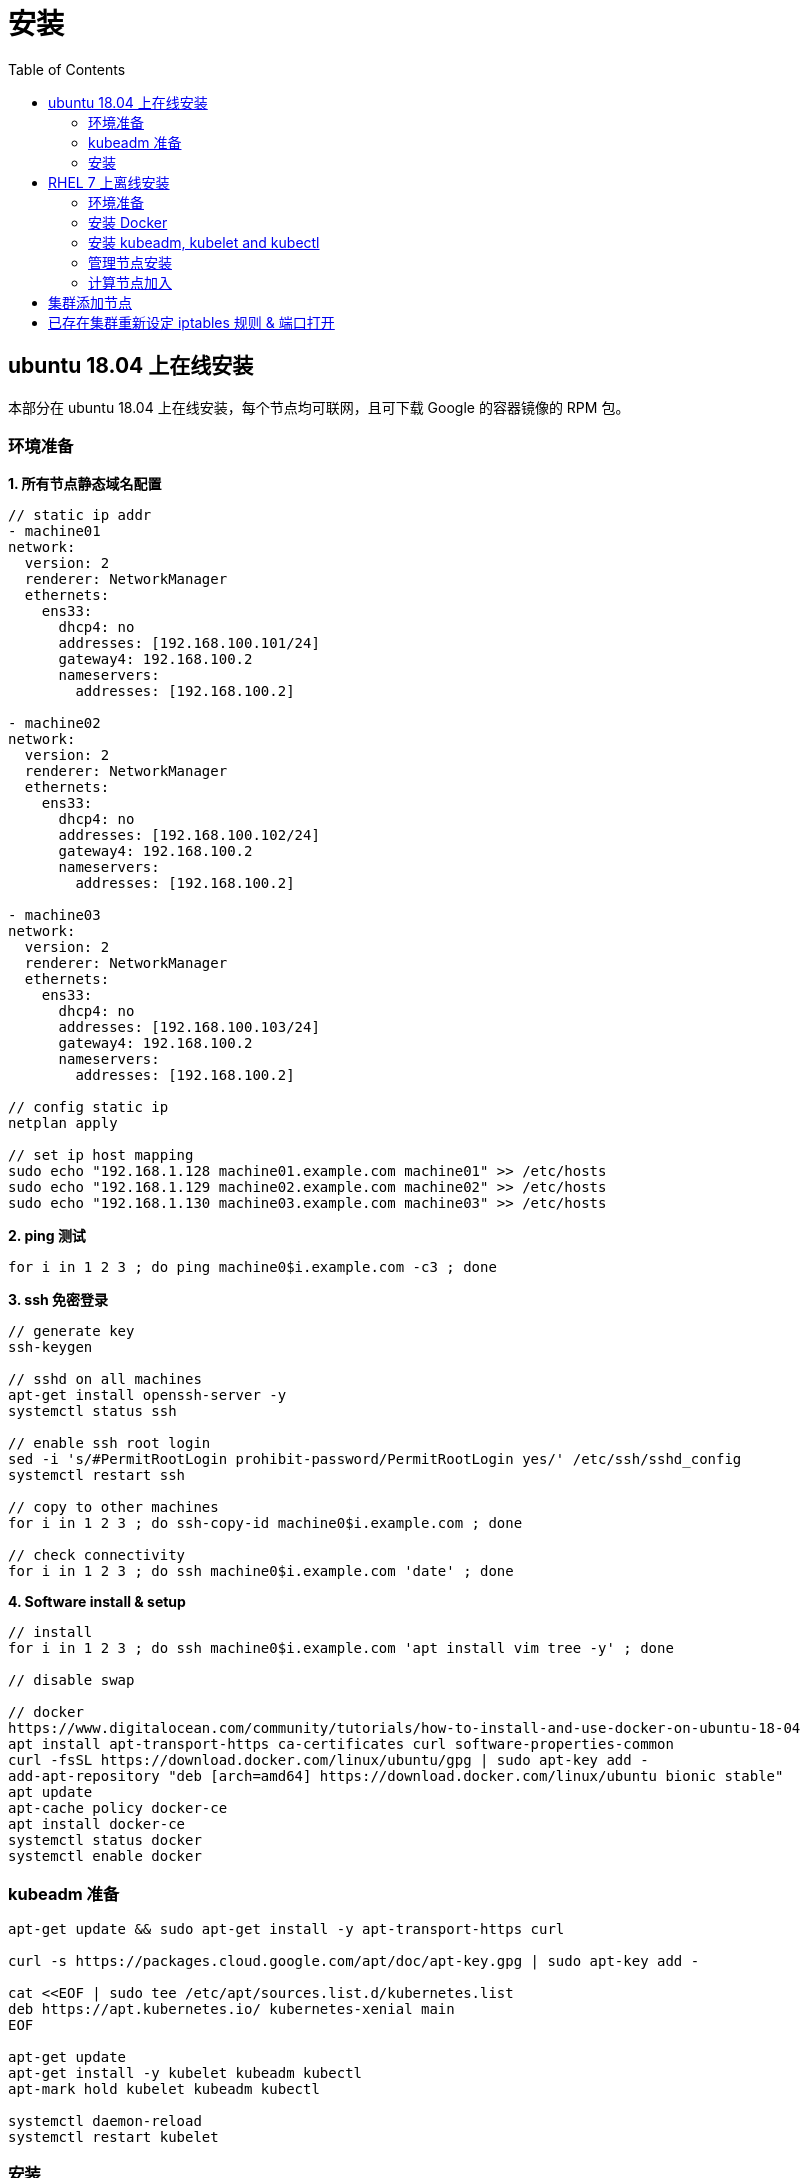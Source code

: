 = 安装
:toc: manual

== ubuntu 18.04 上在线安装

本部分在 ubuntu 18.04 上在线安装，每个节点均可联网，且可下载 Google 的容器镜像的 RPM 包。

=== 环境准备

[source, bash]
.*1. 所有节点静态域名配置*
----
// static ip addr
- machine01
network:
  version: 2
  renderer: NetworkManager
  ethernets:
    ens33:
      dhcp4: no
      addresses: [192.168.100.101/24]
      gateway4: 192.168.100.2
      nameservers:
        addresses: [192.168.100.2]

- machine02
network:
  version: 2
  renderer: NetworkManager
  ethernets:
    ens33:
      dhcp4: no
      addresses: [192.168.100.102/24]
      gateway4: 192.168.100.2
      nameservers:
        addresses: [192.168.100.2]

- machine03
network:
  version: 2
  renderer: NetworkManager
  ethernets:
    ens33:
      dhcp4: no
      addresses: [192.168.100.103/24]
      gateway4: 192.168.100.2
      nameservers:
        addresses: [192.168.100.2]

// config static ip
netplan apply

// set ip host mapping
sudo echo "192.168.1.128 machine01.example.com machine01" >> /etc/hosts
sudo echo "192.168.1.129 machine02.example.com machine02" >> /etc/hosts
sudo echo "192.168.1.130 machine03.example.com machine03" >> /etc/hosts
----

[source, bash]
.*2. ping  测试*
----
for i in 1 2 3 ; do ping machine0$i.example.com -c3 ; done
----

[source, bash]
.*3. ssh 免密登录*
----
// generate key
ssh-keygen

// sshd on all machines
apt-get install openssh-server -y
systemctl status ssh

// enable ssh root login
sed -i 's/#PermitRootLogin prohibit-password/PermitRootLogin yes/' /etc/ssh/sshd_config
systemctl restart ssh

// copy to other machines
for i in 1 2 3 ; do ssh-copy-id machine0$i.example.com ; done

// check connectivity
for i in 1 2 3 ; do ssh machine0$i.example.com 'date' ; done
----

[source, bash]
.*4. Software install & setup*
----
// install
for i in 1 2 3 ; do ssh machine0$i.example.com 'apt install vim tree -y' ; done

// disable swap

// docker
https://www.digitalocean.com/community/tutorials/how-to-install-and-use-docker-on-ubuntu-18-04
apt install apt-transport-https ca-certificates curl software-properties-common
curl -fsSL https://download.docker.com/linux/ubuntu/gpg | sudo apt-key add -
add-apt-repository "deb [arch=amd64] https://download.docker.com/linux/ubuntu bionic stable"
apt update
apt-cache policy docker-ce
apt install docker-ce
systemctl status docker
systemctl enable docker
----

=== kubeadm 准备

[source, bash]
----
apt-get update && sudo apt-get install -y apt-transport-https curl

curl -s https://packages.cloud.google.com/apt/doc/apt-key.gpg | sudo apt-key add -

cat <<EOF | sudo tee /etc/apt/sources.list.d/kubernetes.list
deb https://apt.kubernetes.io/ kubernetes-xenial main
EOF

apt-get update 
apt-get install -y kubelet kubeadm kubectl
apt-mark hold kubelet kubeadm kubectl

systemctl daemon-reload
systemctl restart kubelet
----

=== 安装

[source, bash]
.*1. config.yml*
----
apiVersion: kubeadm.k8s.io/v1beta2
bootstrapTokens:
- groups:
  - system:bootstrappers:kubeadm:default-node-token
  token: abcdef.0123456789abcdef
  ttl: 24h0m0s
  usages:
  - signing
  - authentication
kind: InitConfiguration
localAPIEndpoint:
  advertiseAddress: 1.2.3.4
  bindPort: 6443
nodeRegistration:
  criSocket: /var/run/dockershim.sock
  name: machine01.example.com
  taints:
  - effect: NoSchedule
    key: node-role.kubernetes.io/master
---
apiServer:
  timeoutForControlPlane: 4m0s
apiVersion: kubeadm.k8s.io/v1beta2
certificatesDir: /etc/kubernetes/pki
clusterName: kubernetes
controllerManager: {}
dns:
  type: CoreDNS
etcd:
  local:
    dataDir: /var/lib/etcd
imageRepository: k8s.gcr.io
kind: ClusterConfiguration
kubernetesVersion: v1.17.0
networking:
  dnsDomain: cluster.local
  serviceSubnet: 10.96.0.0/12
scheduler: {}
----

[source, bash]
.*2. init control panel*
----
# kubeadm init --control-plane-endpoint=control-plane.example.com --ignore-preflight-errors=NumCPU

...

Your Kubernetes control-plane has initialized successfully!

To start using your cluster, you need to run the following as a regular user:

  mkdir -p $HOME/.kube
  sudo cp -i /etc/kubernetes/admin.conf $HOME/.kube/config
  sudo chown $(id -u):$(id -g) $HOME/.kube/config

You should now deploy a pod network to the cluster.
Run "kubectl apply -f [podnetwork].yaml" with one of the options listed at:
  https://kubernetes.io/docs/concepts/cluster-administration/addons/

You can now join any number of control-plane nodes by copying certificate authorities
and service account keys on each node and then running the following as root:

  kubeadm join control-plane.example.com:6443 --token 887x5p.6uyb4cembh7926ok \
    --discovery-token-ca-cert-hash sha256:cb29759ded3490c7edc204ad8238cf973284e41d769e793ca49cebf14ee8996b \
    --control-plane 

Then you can join any number of worker nodes by running the following on each as root:

kubeadm join control-plane.example.com:6443 --token 887x5p.6uyb4cembh7926ok \
    --discovery-token-ca-cert-hash sha256:cb29759ded3490c7edc204ad8238cf973284e41d769e793ca49cebf14ee8996b 
----

[source, bash]
.*3. none root user run kubectl*
----
mkdir -p $HOME/.kube
sudo cp -i /etc/kubernetes/admin.conf $HOME/.kube/config
sudo chown $(id -u):$(id -g) $HOME/.kube/config
----

[source, bash]
.*4. pod networking*
----
kubectl apply -f https://docs.projectcalico.org/v3.11/manifests/calico.yaml
----

[source, bash]
.*5. check kube-system pods*
----
# kubectl get pods --all-namespaces
NAMESPACE     NAME                                            READY   STATUS    RESTARTS   AGE
kube-system   calico-kube-controllers-5b644bc49c-m6wdh        1/1     Running   0          46m
kube-system   calico-node-5nqz7                               1/1     Running   0          46m
kube-system   coredns-6955765f44-f4wxq                        1/1     Running   0          56m
kube-system   coredns-6955765f44-rfdzc                        1/1     Running   0          56m
kube-system   etcd-machine01.example.com                      1/1     Running   0          57m
kube-system   kube-apiserver-machine01.example.com            1/1     Running   0          57m
kube-system   kube-controller-manager-machine01.example.com   1/1     Running   0          57m
kube-system   kube-proxy-ghm6k                                1/1     Running   0          56m
kube-system   kube-scheduler-machine01.example.com            1/1     Running   0          57m
----

[source, bash]
.*6. join workers*
----
kubeadm join control-plane.example.com:6443 --token 887x5p.6uyb4cembh7926ok \
    --discovery-token-ca-cert-hash sha256:cb29759ded3490c7edc204ad8238cf973284e41d769e793ca49cebf14ee8996b
----

[source, bash]
.*7. check all nodes is ready*
----
# kubectl get nodes
NAME                    STATUS   ROLES    AGE     VERSION
machine01.example.com   Ready    master   158m    v1.17.3
machine02.example.com   Ready    worker   6m44s   v1.17.3
machine03.example.com   Ready    worker   5m10s   v1.17.3
----

== RHEL 7 上离线安装

本部分说明如何在 RHEL 7 上离线安装，每个节点都没有连接互联网。

=== 环境准备

[source, bash]
.*1. 静态域名配置（所有节点）*
----
echo "192.168.122.11 machine01.example.com machine01" >> /etc/hosts
echo "192.168.122.12 machine02.example.com machine02" >> /etc/hosts
----

[source, bash]
.*2. 节点互信免密登录*
----
ssh-keygen
for i in machine01 machine02; do ssh-copy-id $i.example.com; done;
----

[source, bash]
.*3. 查看主机名和操作系统版本*
----
$ for i in 1 2 ; do ssh machine0$i.example.com 'hostname; cat /etc/redhat-release' ; done
machine01.example.com
CentOS Linux release 7.8.2003 (Core)
machine02.example.com
CentOS Linux release 7.8.2003 (Core)
----

[source, text]
.*4. 禁用 Swap（所有节点）*
----
# blkid | grep swap
/dev/mapper/centos-swap: UUID="c53e4112-342c-429a-bb05-77e2f7e0462f" TYPE="swap" 

# swapoff /dev/mapper/centos-swap

// To permanently disable swap, comment out the swap line
# vim /etc/fstab

# mount -a

# reboot
----

[source, bash]
.*5. 确保每个节点二层 MAC 地址和 product_uuid 唯一*
----
$ for i in 1 2 ; do ssh machine0$i.example.com 'ip link | grep link/ether' ; done
    link/ether 52:54:00:93:61:a8 brd ff:ff:ff:ff:ff:ff
    link/ether 52:54:00:dc:6e:20 brd ff:ff:ff:ff:ff:ff

$ for i in 1 2 ; do ssh machine0$i.example.com 'sudo cat /sys/class/dmi/id/product_uuid' ; done
F6BC8F4B-EA5C-4CDD-8773-94F3600947A7
F1E65C6B-21B0-4FF5-9DBD-5199F24DFEAA
----

[source, bash]
.*6. 关闭 SElinux*
----
// change from enforcing to disabled
vim /etc/selinux/config

// alternatives
setenforce 0
sed -i 's/^SELINUX=enforcing$/SELINUX=permissive/' /etc/selinux/config
----

[source, bash]
.*7. 管理节点打开端口*
----
firewall-cmd --zone=public --add-port=6443/tcp --permanent
firewall-cmd --zone=public --add-port=2379-2380/tcp --permanent
firewall-cmd --zone=public --add-port=10250-10252/tcp --permanent
firewall-cmd --reload
----

[source, bash]
.*8. 计算节点打开端口*
----
firewall-cmd --zone=public --add-port=10250/tcp --permanent
firewall-cmd --zone=public --add-port=30000-32767/tcp --permanent
firewall-cmd --reload
----

[source, bash]
.*9. 创建 Snapshot（本部分只有在使用 KVM 虚拟化情况下在 KVM 宿主机执行）*
----
// create
qemu-img snapshot -c 20200505 /home/virt/machine01 
qemu-img snapshot -c 20200505 /home/virt/machine02

// view exist snapshot
qemu-img snapshot -l /home/virt/machine01 
qemu-img snapshot -l /home/virt/machine02

// rollback to snapshot(only in the time need to rollback)
qemu-img snapshot -a 20200505 /home/virt/machine01 
qemu-img snapshot -a 20200505 /home/virt/machine02 
----

=== 安装 Docker

[source, bash]
.*安装 Docker 18.06.2*
----
yum install yum-utils device-mapper-persistent-data lvm2

yum-config-manager --add-repo https://download.docker.com/linux/centos/docker-ce.repo

yum install docker-ce-18.06.2.ce -y

mkdir /etc/docker

cat > /etc/docker/daemon.json <<EOF
{
  "exec-opts": ["native.cgroupdriver=systemd"],
  "log-driver": "json-file",
  "log-opts": {
    "max-size": "100m"
  },
  "storage-driver": "overlay2",
  "storage-opts": [
    "overlay2.override_kernel_check=true"
  ]
}
EOF

mkdir -p /etc/systemd/system/docker.service.d

systemctl daemon-reload
systemctl restart docker
systemctl enable docker
----

=== 安装 kubeadm, kubelet and kubectl

[source, bash]
.*1. 解压 RPM 包*
----
tar -xvf kubernets.tar.gz
----

[source, bash]
.*2. 安装*
----
cd kubernets
yum install `ls`
----

[source, bash]
.*3. net.bridge.bridge-nf-call-iptables*
----
cat <<EOF >  /etc/sysctl.d/k8s.conf
net.bridge.bridge-nf-call-ip6tables = 1
net.bridge.bridge-nf-call-iptables = 1
EOF

sysctl --system
----

[source, bash]
.*4. 确保 br_netfilter 加载到内核*
----
lsmod | grep br_netfilter
----

[source, bash]
.*5. kubelet 开机器启动*
----
systemctl enable --now kubelet
----

[source, bash]
.*6. kubelet 启动*
----
systemctl daemon-reload
systemctl restart kubelet
----

=== 管理节点安装

[source, bash]
.*1. 导入镜像*
----
docker load -i k8s-v1.15.5.tar.gz
docker load -i calico-master.tar.gz
----

[source, bash]
.*2. 安装*
----
kubeadm init --pod-network-cidr=192.168.0.0/16 
----

[source, bash]
.*3. 拷贝配置文件到本地 HOME 目录*
----
mkdir -p $HOME/.kube
sudo cp -i /etc/kubernetes/admin.conf $HOME/.kube/config
sudo chown $(id -u):$(id -g) $HOME/.kube/config
----

[source, bash]
.*4. 安装网络插件*
----
kubectl apply -f https://docs.projectcalico.org/v3.11/manifests/calico.yaml
----

[source, bash]
.*5. 管理节点也可分配计算任务*
----
kubectl taint nodes --all node-role.kubernetes.io/master-
----

[source, bash]
.*6. 查看运行的容器*
----
$ kubectl get pods --all-namespaces
NAMESPACE     NAME                                            READY   STATUS    RESTARTS   AGE
kube-system   calico-kube-controllers-846568ccc-bm9xf         1/1     Running   0          2m42s
kube-system   calico-node-2xf7s                               1/1     Running   0          2m42s
kube-system   coredns-5c98db65d4-5xgrf                        1/1     Running   0          10m
kube-system   coredns-5c98db65d4-md5hw                        1/1     Running   0          10m
kube-system   etcd-machine01.example.com                      1/1     Running   0          9m11s
kube-system   kube-apiserver-machine01.example.com            1/1     Running   0          9m8s
kube-system   kube-controller-manager-machine01.example.com   1/1     Running   0          9m
kube-system   kube-proxy-pkg8d                                1/1     Running   0          10m
kube-system   kube-scheduler-machine01.example.com            1/1     Running   0          9m
----

=== 计算节点加入

[source, bash]
.*1. 导入镜像*
----
docker load -i k8s-v1.15.5.tar.gz
docker load -i calico-worker.tar.gz
----

[source, bash]
.*2. 计算节点加入*
----
kubeadm join 192.168.122.11:6443 --token q8fdva.fg35rk2ael190gv8 \
     --discovery-token-ca-cert-hash sha256:244e6bf4d6b9d5b7d1ee14a70f3ff05bf003917bcb3e053ff4995ee72c85e339
----

[source, bash]
.*3. 返回管理节点查看所有节点*
----
kubectl get nodes
NAME                    STATUS   ROLES    AGE   VERSION
machine01.example.com   Ready    master   34m   v1.15.5
machine02.example.com   Ready    <none>   15m   v1.15.5
----

== 集群添加节点

[source, yaml]
.*添加节点方法一*
----
// 1. generate token
# kubeadm token generate
yfvb6j.0628gwwf3ec5bzu4

// 2. pring join commands
# kubeadm token create yfvb6j.0628gwwf3ec5bzu4 --ttl 2h --print-join-command
kubeadm join control-plane.example.com:6443 --token yfvb6j.0628gwwf3ec5bzu4     --discovery-token-ca-cert-hash sha256:cb29759ded3490c7edc204ad8238cf973284e41d769e793ca49cebf14ee8996b

// 3. copy kubeadm join commands to worker node implement the node join
----

[source, yaml]
.*添加节点方法二*
----
// 1. generate token
$ kubeadm token create
n2kb3q.ctmc0wpfnt4cjtbl

// 2. generate join node commands
$ openssl x509 -pubkey -in /etc/kubernetes/pki/ca.crt | openssl rsa -pubin -outform der 2>/dev/null | \
    openssl dgst -sha256 -hex | sed 's/^.* //'
cb29759ded3490c7edc204ad8238cf973284e41d769e793ca49cebf14ee8996b

kubeadm join control-plane.example.com:6443 --token n2kb3q.ctmc0wpfnt4cjtbl \
    --discovery-token-ca-cert-hash sha256:cb29759ded3490c7edc204ad8238cf973284e41d769e793ca49cebf14ee8996b

// 3. copy kubeadm join commands to worker node implement the node join
----

== 已存在集群重新设定 iptables 规则 & 端口打开

[source, bash]
.*1. iptables 规则删除*
----
iptables-save | awk '/^[*]/ { print $1 }
                     /^:[A-Z]+ [^-]/ { print $1 " ACCEPT" ; }
                     /COMMIT/ { print $0; }' | iptables-restore
----

.*2. Master 节点端口打开*
----
firewall-cmd --zone=public --add-port=6443/tcp --permanent
firewall-cmd --zone=public --add-port=2379-2380/tcp --permanent
firewall-cmd --zone=public --add-port=10250-10252/tcp --permanent
firewall-cmd --reload
----

.*3. Node 节点端口打开*
----
firewall-cmd --zone=public --add-port=10250/tcp --permanent
firewall-cmd --zone=public --add-port=30000-32767/tcp --permanent
firewall-cmd --reload
----


[source, bash]
.**
----

----


